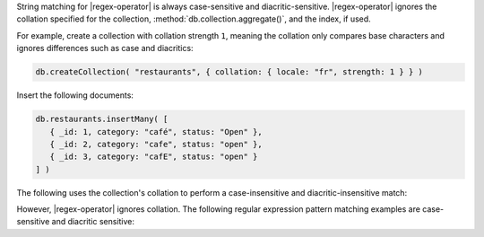 String matching for |regex-operator| is always case-sensitive and
diacritic-sensitive. |regex-operator| ignores the collation specified
for the collection, :method:`db.collection.aggregate()`, and the index,
if used.

For example, create a collection with collation strength
``1``, meaning the collation only compares base characters and ignores
differences such as case and diacritics:

.. code-block:: javascript

   db.createCollection( "restaurants", { collation: { locale: "fr", strength: 1 } } )

Insert the following documents:

.. code-block:: javascript

   db.restaurants.insertMany( [
      { _id: 1, category: "café", status: "Open" },
      { _id: 2, category: "cafe", status: "open" },
      { _id: 3, category: "cafE", status: "open" }
   ] )

The following uses the collection's collation to perform a
case-insensitive and diacritic-insensitive match:

.. io-code-block::
   :copyable: true

   .. input::
      :language: javascript

      db.restaurants.aggregate( [ { $match: { category: "cafe" } } ] )

   .. output::
      :language: javascript

      [
         { _id: 1, category: 'café', status: 'Open' },
         { _id: 2, category: 'cafe', status: 'open' },
         { _id: 3, category: 'cafE', status: 'open' }
      ]

However, |regex-operator| ignores collation. The following regular
expression pattern matching examples are case-sensitive and diacritic
sensitive:
